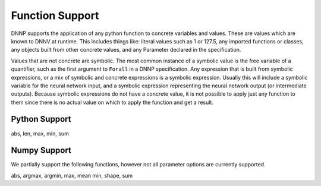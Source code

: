 Function Support
================

DNNP supports the application of any python function to concrete variables
and values. These are values which are known to DNNV at runtime. This includes
things like: 
literal values such as 1 or 127.5, any imported functions or classes, any objects
built from other concrete values, and any Parameter declared in the specification.

Values that are not concrete are symbolic. The most common instance of a symbolic
value is the free variable of a quantifier, such as the first argument to ``Forall``
in a DNNP specification. Any expression that is built from symbolic expressions, or 
a mix of symbolic and concrete expressions is a symbolic expression. Usually this
will include a symbolic variable for the neural network input, and a symbolic 
expression representing the neural network output (or intermediate outputs).
Because symbolic expressions do not have a concrete value, it is not possible to
apply just any function to them since there is no actual value on which to apply
the function and get a result.

Python Support
--------------

abs, len, max, min, sum


Numpy Support
-------------

We partially support the following functions, however not all parameter options are
currently supported.

abs, argmax, argmin, max, mean min, shape, sum

